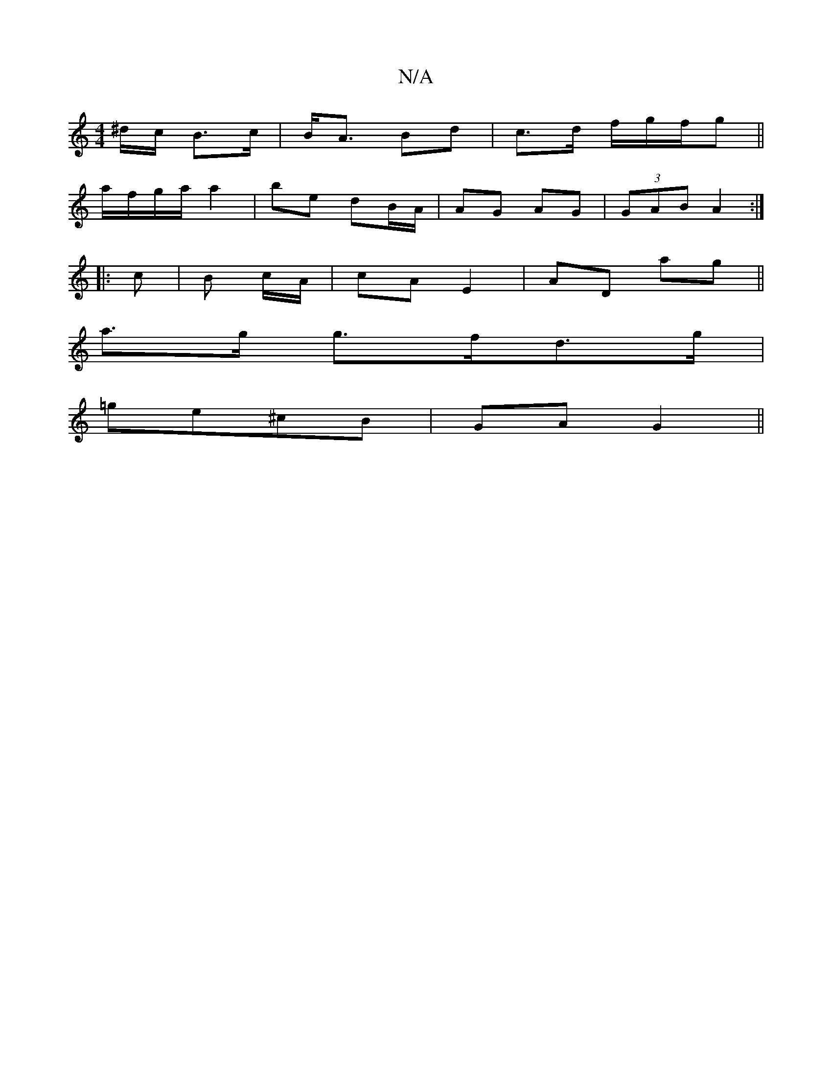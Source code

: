 X:1
T:N/A
M:4/4
R:N/A
K:Cmajor
/^d/c/ B>c|B<A Bd | c>d f/g/f/g||
a/f/g/a/ a2 | b-e dB/A/ | AG- AG | (3GAB A2 :|
|: c|B c/A/ | cA E2|AD ag||
a>g g>fd>g|
=ge^cB | GA G2 ||

z||
A "G"DE/E/ | DGGA (3BED | G3 D ||
|:FA|Bd{cB}GE | GE/F/ 